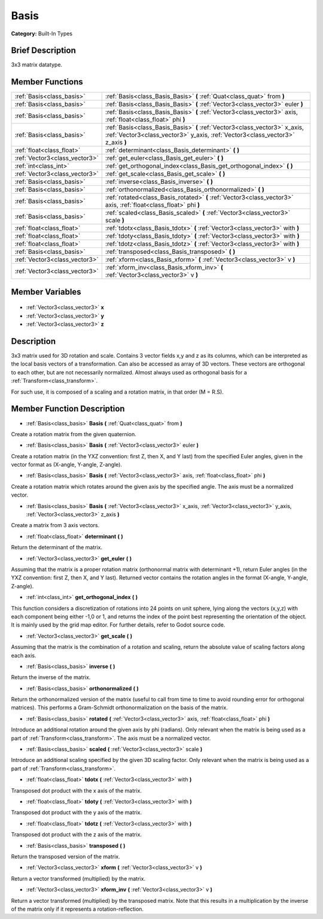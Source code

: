 .. Generated automatically by doc/tools/makerst.py in Godot's source tree.
.. DO NOT EDIT THIS FILE, but the Basis.xml source instead.
.. The source is found in doc/classes or modules/<name>/doc_classes.

.. _class_Basis:

Basis
=====

**Category:** Built-In Types

Brief Description
-----------------

3x3 matrix datatype.

Member Functions
----------------

+--------------------------------+----------------------------------------------------------------------------------------------------------------------------------------------------------------+
| :ref:`Basis<class_basis>`      | :ref:`Basis<class_Basis_Basis>`  **(** :ref:`Quat<class_quat>` from  **)**                                                                                     |
+--------------------------------+----------------------------------------------------------------------------------------------------------------------------------------------------------------+
| :ref:`Basis<class_basis>`      | :ref:`Basis<class_Basis_Basis>`  **(** :ref:`Vector3<class_vector3>` euler  **)**                                                                              |
+--------------------------------+----------------------------------------------------------------------------------------------------------------------------------------------------------------+
| :ref:`Basis<class_basis>`      | :ref:`Basis<class_Basis_Basis>`  **(** :ref:`Vector3<class_vector3>` axis, :ref:`float<class_float>` phi  **)**                                                |
+--------------------------------+----------------------------------------------------------------------------------------------------------------------------------------------------------------+
| :ref:`Basis<class_basis>`      | :ref:`Basis<class_Basis_Basis>`  **(** :ref:`Vector3<class_vector3>` x_axis, :ref:`Vector3<class_vector3>` y_axis, :ref:`Vector3<class_vector3>` z_axis  **)** |
+--------------------------------+----------------------------------------------------------------------------------------------------------------------------------------------------------------+
| :ref:`float<class_float>`      | :ref:`determinant<class_Basis_determinant>`  **(** **)**                                                                                                       |
+--------------------------------+----------------------------------------------------------------------------------------------------------------------------------------------------------------+
| :ref:`Vector3<class_vector3>`  | :ref:`get_euler<class_Basis_get_euler>`  **(** **)**                                                                                                           |
+--------------------------------+----------------------------------------------------------------------------------------------------------------------------------------------------------------+
| :ref:`int<class_int>`          | :ref:`get_orthogonal_index<class_Basis_get_orthogonal_index>`  **(** **)**                                                                                     |
+--------------------------------+----------------------------------------------------------------------------------------------------------------------------------------------------------------+
| :ref:`Vector3<class_vector3>`  | :ref:`get_scale<class_Basis_get_scale>`  **(** **)**                                                                                                           |
+--------------------------------+----------------------------------------------------------------------------------------------------------------------------------------------------------------+
| :ref:`Basis<class_basis>`      | :ref:`inverse<class_Basis_inverse>`  **(** **)**                                                                                                               |
+--------------------------------+----------------------------------------------------------------------------------------------------------------------------------------------------------------+
| :ref:`Basis<class_basis>`      | :ref:`orthonormalized<class_Basis_orthonormalized>`  **(** **)**                                                                                               |
+--------------------------------+----------------------------------------------------------------------------------------------------------------------------------------------------------------+
| :ref:`Basis<class_basis>`      | :ref:`rotated<class_Basis_rotated>`  **(** :ref:`Vector3<class_vector3>` axis, :ref:`float<class_float>` phi  **)**                                            |
+--------------------------------+----------------------------------------------------------------------------------------------------------------------------------------------------------------+
| :ref:`Basis<class_basis>`      | :ref:`scaled<class_Basis_scaled>`  **(** :ref:`Vector3<class_vector3>` scale  **)**                                                                            |
+--------------------------------+----------------------------------------------------------------------------------------------------------------------------------------------------------------+
| :ref:`float<class_float>`      | :ref:`tdotx<class_Basis_tdotx>`  **(** :ref:`Vector3<class_vector3>` with  **)**                                                                               |
+--------------------------------+----------------------------------------------------------------------------------------------------------------------------------------------------------------+
| :ref:`float<class_float>`      | :ref:`tdoty<class_Basis_tdoty>`  **(** :ref:`Vector3<class_vector3>` with  **)**                                                                               |
+--------------------------------+----------------------------------------------------------------------------------------------------------------------------------------------------------------+
| :ref:`float<class_float>`      | :ref:`tdotz<class_Basis_tdotz>`  **(** :ref:`Vector3<class_vector3>` with  **)**                                                                               |
+--------------------------------+----------------------------------------------------------------------------------------------------------------------------------------------------------------+
| :ref:`Basis<class_basis>`      | :ref:`transposed<class_Basis_transposed>`  **(** **)**                                                                                                         |
+--------------------------------+----------------------------------------------------------------------------------------------------------------------------------------------------------------+
| :ref:`Vector3<class_vector3>`  | :ref:`xform<class_Basis_xform>`  **(** :ref:`Vector3<class_vector3>` v  **)**                                                                                  |
+--------------------------------+----------------------------------------------------------------------------------------------------------------------------------------------------------------+
| :ref:`Vector3<class_vector3>`  | :ref:`xform_inv<class_Basis_xform_inv>`  **(** :ref:`Vector3<class_vector3>` v  **)**                                                                          |
+--------------------------------+----------------------------------------------------------------------------------------------------------------------------------------------------------------+

Member Variables
----------------

  .. _class_Basis_x:

- :ref:`Vector3<class_vector3>` **x**

  .. _class_Basis_y:

- :ref:`Vector3<class_vector3>` **y**

  .. _class_Basis_z:

- :ref:`Vector3<class_vector3>` **z**


Description
-----------

3x3 matrix used for 3D rotation and scale. Contains 3 vector fields x,y and z as its columns, which can be interpreted as the local basis vectors of a transformation. Can also be accessed as array of 3D vectors. These vectors are orthogonal to each other, but are not necessarily normalized. Almost always used as orthogonal basis for a :ref:`Transform<class_transform>`.

For such use, it is composed of a scaling and a rotation matrix, in that order (M = R.S).

Member Function Description
---------------------------

.. _class_Basis_Basis:

- :ref:`Basis<class_basis>`  **Basis**  **(** :ref:`Quat<class_quat>` from  **)**

Create a rotation matrix from the given quaternion.

.. _class_Basis_Basis:

- :ref:`Basis<class_basis>`  **Basis**  **(** :ref:`Vector3<class_vector3>` euler  **)**

Create a rotation matrix (in the YXZ convention: first Z, then X, and Y last) from the specified Euler angles, given in the vector format as (X-angle, Y-angle, Z-angle).

.. _class_Basis_Basis:

- :ref:`Basis<class_basis>`  **Basis**  **(** :ref:`Vector3<class_vector3>` axis, :ref:`float<class_float>` phi  **)**

Create a rotation matrix which rotates around the given axis by the specified angle. The axis must be a normalized vector.

.. _class_Basis_Basis:

- :ref:`Basis<class_basis>`  **Basis**  **(** :ref:`Vector3<class_vector3>` x_axis, :ref:`Vector3<class_vector3>` y_axis, :ref:`Vector3<class_vector3>` z_axis  **)**

Create a matrix from 3 axis vectors.

.. _class_Basis_determinant:

- :ref:`float<class_float>`  **determinant**  **(** **)**

Return the determinant of the matrix.

.. _class_Basis_get_euler:

- :ref:`Vector3<class_vector3>`  **get_euler**  **(** **)**

Assuming that the matrix is a proper rotation matrix (orthonormal matrix with determinant +1), return Euler angles (in the YXZ convention: first Z, then X, and Y last). Returned vector contains the rotation angles in the format (X-angle, Y-angle, Z-angle).

.. _class_Basis_get_orthogonal_index:

- :ref:`int<class_int>`  **get_orthogonal_index**  **(** **)**

This function considers a discretization of rotations into 24 points on unit sphere, lying along the vectors (x,y,z) with each component being either -1,0 or 1, and returns the index of the point best representing the orientation of the object. It is mainly used by the grid map editor. For further details, refer to Godot source code.

.. _class_Basis_get_scale:

- :ref:`Vector3<class_vector3>`  **get_scale**  **(** **)**

Assuming that the matrix is the combination of a rotation and scaling, return the absolute value of scaling factors along each axis.

.. _class_Basis_inverse:

- :ref:`Basis<class_basis>`  **inverse**  **(** **)**

Return the inverse of the matrix.

.. _class_Basis_orthonormalized:

- :ref:`Basis<class_basis>`  **orthonormalized**  **(** **)**

Return the orthonormalized version of the matrix (useful to call from time to time to avoid rounding error for orthogonal matrices). This performs a Gram-Schmidt orthonormalization on the basis of the matrix.

.. _class_Basis_rotated:

- :ref:`Basis<class_basis>`  **rotated**  **(** :ref:`Vector3<class_vector3>` axis, :ref:`float<class_float>` phi  **)**

Introduce an additional rotation around the given axis by phi (radians). Only relevant when the matrix is being used as a part of :ref:`Transform<class_transform>`. The axis must be a normalized vector.

.. _class_Basis_scaled:

- :ref:`Basis<class_basis>`  **scaled**  **(** :ref:`Vector3<class_vector3>` scale  **)**

Introduce an additional scaling specified by the given 3D scaling factor. Only relevant when the matrix is being used as a part of :ref:`Transform<class_transform>`.

.. _class_Basis_tdotx:

- :ref:`float<class_float>`  **tdotx**  **(** :ref:`Vector3<class_vector3>` with  **)**

Transposed dot product with the x axis of the matrix.

.. _class_Basis_tdoty:

- :ref:`float<class_float>`  **tdoty**  **(** :ref:`Vector3<class_vector3>` with  **)**

Transposed dot product with the y axis of the matrix.

.. _class_Basis_tdotz:

- :ref:`float<class_float>`  **tdotz**  **(** :ref:`Vector3<class_vector3>` with  **)**

Transposed dot product with the z axis of the matrix.

.. _class_Basis_transposed:

- :ref:`Basis<class_basis>`  **transposed**  **(** **)**

Return the transposed version of the matrix.

.. _class_Basis_xform:

- :ref:`Vector3<class_vector3>`  **xform**  **(** :ref:`Vector3<class_vector3>` v  **)**

Return a vector transformed (multiplied) by the matrix.

.. _class_Basis_xform_inv:

- :ref:`Vector3<class_vector3>`  **xform_inv**  **(** :ref:`Vector3<class_vector3>` v  **)**

Return a vector transformed (multiplied) by the transposed matrix. Note that this results in a multiplication by the inverse of the matrix only if it represents a rotation-reflection.


